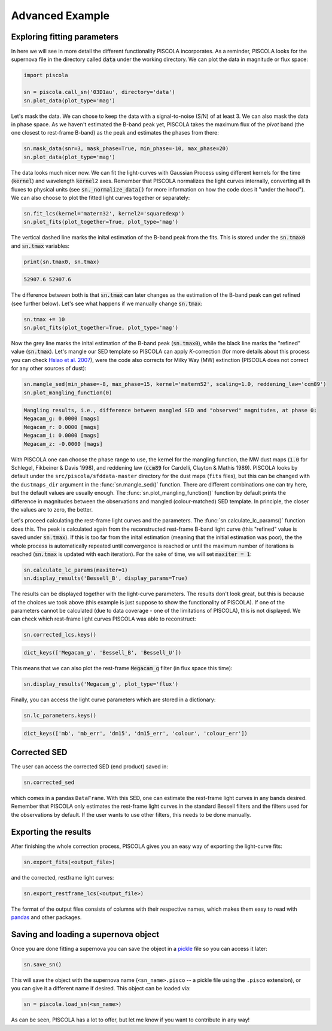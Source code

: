 .. _advancedexamples:

Advanced Example
========================

Exploring fitting parameters
############################

In here we will see in more detail the different functionality PISCOLA incorporates. As a reminder, PISCOLA looks for the supernova file in the directory called :code:`data` under the working directory. We can plot the data in magnitude or flux space:

.. code:: python

	import piscola

	sn = piscola.call_sn('03D1au', directory='data') 
	sn.plot_data(plot_type='mag')

.. image:: advanced_example/lcs.png

Let's mask the data. We can chose to keep the data with a signal-to-noise (S/N) of at least 3. We can also mask the data in phase space. As we haven't estimated the B-band peak yet, PISCOLA takes the maximum flux of the *pivot* band (the one closest to rest-frame B-band) as the peak and estimates the phases from there:

.. code:: python
	
	sn.mask_data(snr=3, mask_phase=True, min_phase=-10, max_phase=20)
	sn.plot_data(plot_type='mag')

.. image:: advanced_example/lcs2.png

The data looks much nicer now. We can fit the light-curves with Gaussian Process using different kernels for the time (:code:`kernel`) and wavelength :code:`kernel2` axes. Remember that PISCOLA normalizes the light curves internally, converting all th fluxes to physical units (see :code:`sn._normalize_data()` for more information on how the code does it "under the hood"). We can also choose to plot the fitted light curves together or separately:

.. code:: python
	
	sn.fit_lcs(kernel='matern32', kernel2='squaredexp')
	sn.plot_fits(plot_together=True, plot_type='mag')

.. image:: advanced_example/fits.png

The vertical dashed line marks the inital estimation of the B-band peak from the fits. This is stored under the :code:`sn.tmax0` and :code:`sn.tmax` variables:

.. code:: python

	print(sn.tmax0, sn.tmax)

.. code:: python

	52907.6 52907.6

The difference between both is that :code:`sn.tmax` can later changes as the estimation of the B-band peak can get refined (see further below). Let's see what happens if we manually change :code:`sn.tmax`:

.. code:: python
	
	sn.tmax += 10
	sn.plot_fits(plot_together=True, plot_type='mag')

.. image:: advanced_example/fits2.png

Now the grey line marks the inital estimation of the B-band peak (:code:`sn.tmax0`), while the black line marks the "refined" value (:code:`sn.tmax`). Let's mangle our SED template so PISCOLA can apply *K*-correction (for more details about this process you can check `Hsiao et al. 2007 <https://ui.adsabs.harvard.edu/abs/2007ApJ...663.1187H/abstract>`_), were the code also corrects for Milky Way (MW) extinction (PISCOLA does not correct for any other sources of dust):

.. code:: python
	
	sn.mangle_sed(min_phase=-8, max_phase=15, kernel='matern52', scaling=1.0, reddening_law='ccm89')
	sn.plot_mangling_function(0)

.. image:: advanced_example/mangling_function.png

.. code:: python

	Mangling results, i.e., difference between mangled SED and "observed" magnitudes, at phase 0:
	Megacam_g: 0.0000 [mags]
	Megacam_r: 0.0000 [mags]
	Megacam_i: 0.0000 [mags]
	Megacam_z: -0.0000 [mags]

With PISCOLA one can choose the phase range to use, the kernel for the mangling function, the MW dust maps (:code:`1.0` for Schlegel, Fikbeiner & Davis 1998), and reddening law (:code:`ccm89` for Cardelli, Clayton & Mathis 1989). PISCOLA looks by default under the ``src/piscola/sfddata-master`` directory for the dust maps (``fits`` files), but this can be changed with the ``dustmaps_dir`` argument in the :func:`sn.mangle_sed()` function. There are different combinations one can try here, but the default values are usually enough. The :func:`sn.plot_mangling_function()` function by default prints the difference in magnitudes between the observations and mangled (colour-matched) SED template. In principle, the closer the values are to zero, the better.

Let's proceed calculating the rest-frame light curves and the parameters. The :func:`sn.calculate_lc_params()` function does this. The peak is calculated again from the reconstructed rest-frame B-band light curve (this "refined" value is saved under :code:`sn.tmax`). If this is too far from the inital estimation (meaning that the initial estimation was poor), the the whole process is automatically repeated until convergence is reached or until the maximum number of iterations is reached (:code:`sn.tmax` is updated with each iteration). For the sake of time, we will set :code:`maxiter = 1`:

.. code:: python
	
	sn.calculate_lc_params(maxiter=1)
	sn.display_results('Bessell_B', display_params=True)

.. image:: advanced_example/b_lc.png

The results can be displayed together with the light-curve parameters. The results don't look great, but this is because of the choices we took above (this example is just suppose to show the functionality of PISCOLA). If one of the parameters cannot be calculated (due to data coverage - one of the limitations of PISCOLA), this is not displayed. We can check which rest-frame light curves PISCOLA was able to reconstruct:

.. code:: python

	sn.corrected_lcs.keys()

.. code:: python

	dict_keys(['Megacam_g', 'Bessell_B', 'Bessell_U'])

This means that we can also plot the rest-frame :code:`Megacam_g` filter (in flux space this time):

.. code:: python
	
	sn.display_results('Megacam_g', plot_type='flux')

.. image:: advanced_example/g_lc.png

Finally, you can access the light curve parameters which are stored in a dictionary:

.. code:: python

	sn.lc_parameters.keys()

.. code:: python

	dict_keys(['mb', 'mb_err', 'dm15', 'dm15_err', 'colour', 'colour_err'])


Corrected SED
##############

The user can access the corrected SED (end product) saved in:

.. code:: python

	sn.corrected_sed

which comes in a pandas ``DataFrame``. With this SED, one can estimate the rest-frame light curves in any bands desired. Remember that PISCOLA only estimates the rest-frame light curves in the standard Bessell filters and the filters used for the observations by default. If the user wants to use other filters, this needs to be done manually.

Exporting the results
#####################

After finishing the whole correction process, PISCOLA gives you an easy way of exporting the light-curve fits:

.. code:: python

	sn.export_fits(<output_file>)

and the corrected, restframe light curves:

.. code:: python

	sn.export_restframe_lcs(<output_file>)

The format of the output files consists of columns with their respective names, which makes them easy to read with `pandas <https://pandas.pydata.org/>`_ and other packages.

Saving and loading a supernova object
#####################################

Once you are done fitting a supernova you can save the object in a `pickle <https://docs.python.org/3/library/pickle.html>`_ file so you can access it later:

.. code:: python

	sn.save_sn()

This will save the object with the supernova name (``<sn_name>.pisco`` -- a pickle file using the ``.pisco`` extension), or you can give it a different name if desired. This object can be loaded via:

.. code:: python

	sn = piscola.load_sn(<sn_name>)

As can be seen, PISCOLA has a lot to offer, but let me know if you want to contribute in any way!

